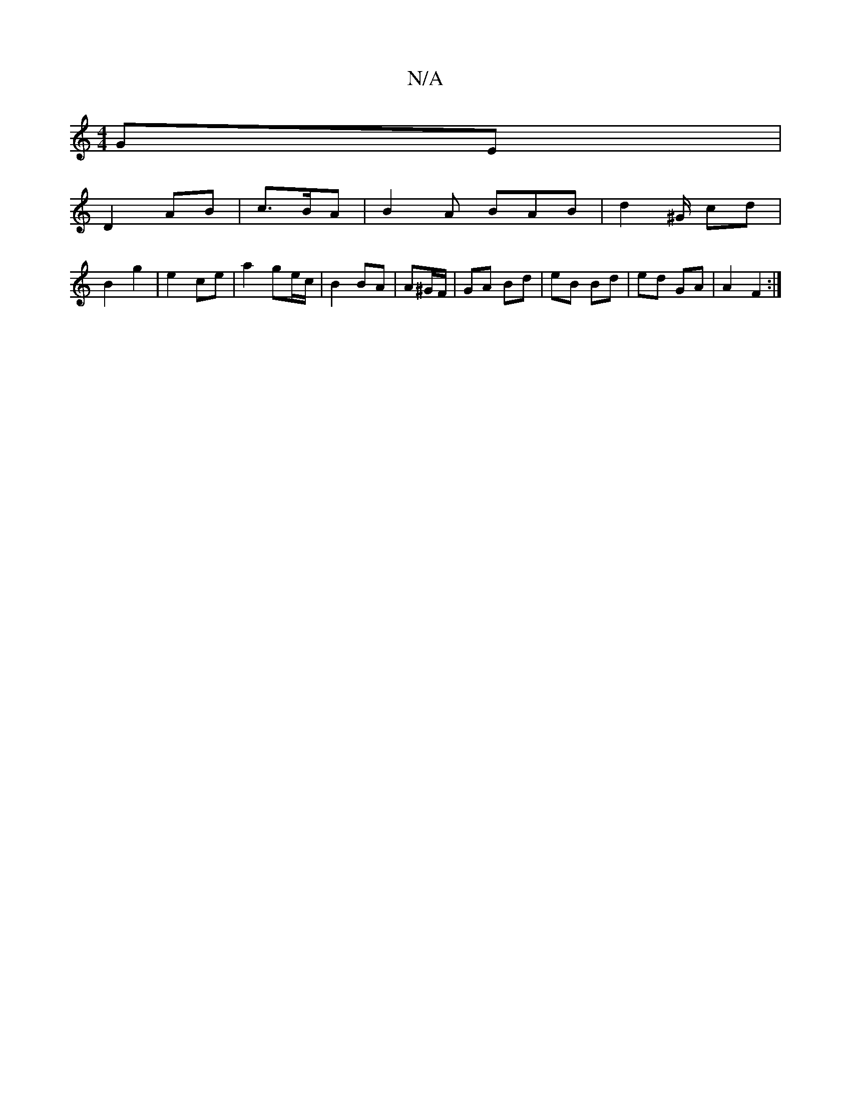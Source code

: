 X:1
T:N/A
M:4/4
R:N/A
K:Cmajor
GE|
D2 AB |c>BA | B2A BAB|d2 ^G/ cd|
B2 g2 | e2 ce | a2 ge/c/|B2 BA|A^G/F/ | GA Bd | eB Bd | ed GA | A2 F2 :|

E2EF G4 | 
~D3- DEFE | EDEF A4 | B2 AG g2| e/2g/2 | df|ec BA:|
[2 G3 B |
d2 ce | d2 cA | 